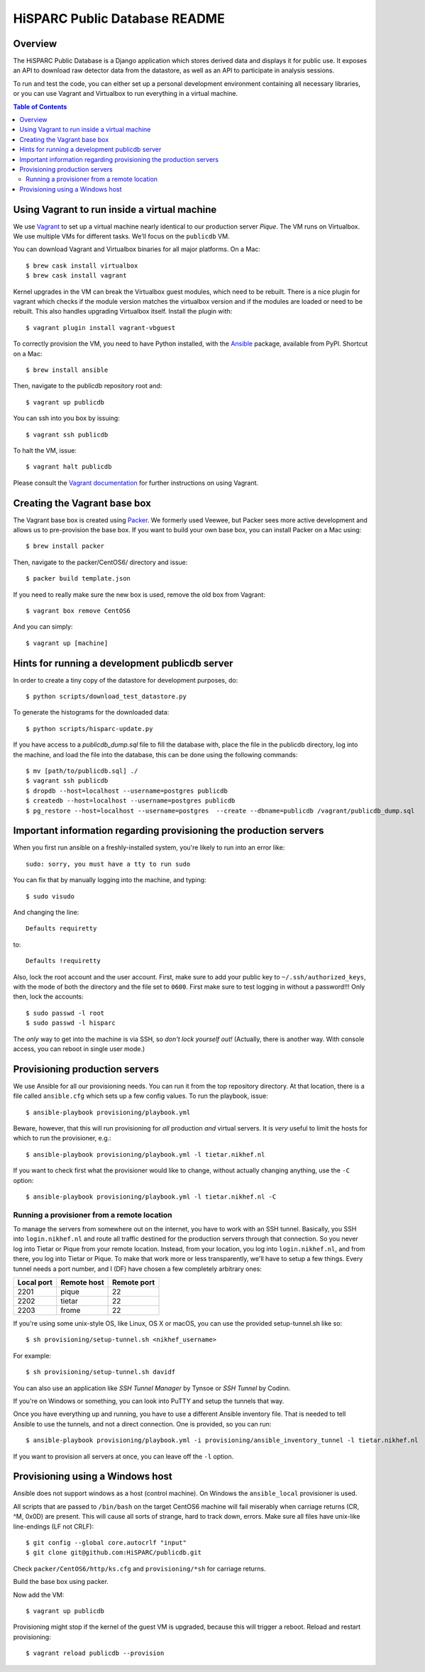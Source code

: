 HiSPARC Public Database README
==============================


.. image:: http://img.shields.io/badge/license-GPLv3-blue.svg
   :target: https://github.com/HiSPARC/publicdb/blob/master/LICENSE
.. image:: http://img.shields.io/travis/HiSPARC/publicdb/master.svg
   :target: https://travis-ci.org/HiSPARC/publicdb
.. image:: http://img.shields.io/coveralls/github/HiSPARC/publicdb/master.svg?label=coveralls
   :target: https://coveralls.io/github/HiSPARC/publicdb
.. image:: http://img.shields.io/codecov/c/github/HiSPARC/publicdb/master.svg?label=codecov
   :target: https://codecov.io/github/HiSPARC/publicdb


Overview
--------

The HiSPARC Public Database is a Django application which stores derived
data and displays it for public use.  It exposes an API to download raw
detector data from the datastore, as well as an API to participate in
analysis sessions.

To run and test the code, you can either set up a personal development
environment containing all necessary libraries, or you can use Vagrant and
Virtualbox to run everything in a virtual machine.


.. contents:: Table of Contents
   :backlinks: none


Using Vagrant to run inside a virtual machine
---------------------------------------------

We use `Vagrant <http://www.vagrantup.com>`_ to set up a virtual machine
nearly identical to our production server *Pique*.  The VM runs on
Virtualbox.  We use multiple VMs for different tasks.  We'll focus on the ``publicdb`` VM.

You can download Vagrant and Virtualbox binaries for all
major platforms.  On a Mac::

   $ brew cask install virtualbox
   $ brew cask install vagrant

Kernel upgrades in the VM can break the Virtualbox guest modules, which
need to be rebuilt.  There is a nice plugin for vagrant which checks if
the module version matches the virtualbox version and if the modules are
loaded or need to be rebuilt.  This also handles upgrading Virtualbox
itself.  Install the plugin with::

   $ vagrant plugin install vagrant-vbguest

To correctly provision the VM, you need to have Python installed, with the
`Ansible <http://www.ansibleworks.com>`_ package, available from PyPI.
Shortcut on a Mac::

    $ brew install ansible

Then, navigate to the publicdb repository root and::

    $ vagrant up publicdb

You can ssh into you box by issuing::

    $ vagrant ssh publicdb

To halt the VM, issue::

    $ vagrant halt publicdb

Please consult the `Vagrant documentation
<https://www.vagrantup.com/docs/>`_ for further instructions on using
Vagrant.


Creating the Vagrant base box
-----------------------------

The Vagrant base box is created using `Packer <https://www.packer.io>`_.
We formerly used Veewee, but Packer sees more active development and
allows us to pre-provision the base box.  If you want to build your own
base box, you can install Packer on a Mac using::

    $ brew install packer

Then, navigate to the packer/CentOS6/ directory and issue::

    $ packer build template.json

If you need to really make sure the new box is used, remove the old box
from Vagrant::

    $ vagrant box remove CentOS6

And you can simply::

    $ vagrant up [machine]


Hints for running a development publicdb server
-----------------------------------------------

In order to create a tiny copy of the datastore for development purposes,
do::

    $ python scripts/download_test_datastore.py

To generate the histograms for the downloaded data::

    $ python scripts/hisparc-update.py

If you have access to a `publicdb_dump.sql` file to fill the database with,
place the file in the publicdb directory, log into the machine, and load the
file into the database, this can be done using the following commands::

    $ mv [path/to/publicdb.sql] ./
    $ vagrant ssh publicdb
    $ dropdb --host=localhost --username=postgres publicdb
    $ createdb --host=localhost --username=postgres publicdb
    $ pg_restore --host=localhost --username=postgres  --create --dbname=publicdb /vagrant/publicdb_dump.sql

Important information regarding provisioning the production servers
-------------------------------------------------------------------

When you first run ansible on a freshly-installed system, you're likely to run into an error like::

   sudo: sorry, you must have a tty to run sudo

You can fix that by manually logging into the machine, and typing::

   $ sudo visudo

And changing the line::

   Defaults requiretty

to::

   Defaults !requiretty

Also, lock the root account and the user account. First, make sure to add your public key
to ``~/.ssh/authorized_keys``, with the mode of both the directory and the file set to
``0600``. First make sure to test logging in without a password!!! Only then, lock the
accounts::

   $ sudo passwd -l root
   $ sudo passwd -l hisparc

The *only* way to get into the machine is via SSH, so *don't lock yourself out!* (Actually, there is another way. With console access, you can reboot in single user mode.)


Provisioning production servers
-------------------------------

We use Ansible for all our provisioning needs. You can run it from the top repository
directory. At that location, there is a file called ``ansible.cfg`` which sets up a few
config values. To run the playbook, issue::

   $ ansible-playbook provisioning/playbook.yml

Beware, however, that this will run provisioning for *all* production *and* virtual servers. It is *very* useful to limit the hosts for which to run the provisioner, e.g.::

   $ ansible-playbook provisioning/playbook.yml -l tietar.nikhef.nl

If you want to check first what the provisioner would like to change, without actually changing anything, use the ``-C`` option::

   $ ansible-playbook provisioning/playbook.yml -l tietar.nikhef.nl -C


Running a provisioner from a remote location
^^^^^^^^^^^^^^^^^^^^^^^^^^^^^^^^^^^^^^^^^^^^

To manage the servers from somewhere out on the internet, you have to work with an SSH
tunnel. Basically, you SSH into ``login.nikhef.nl`` and route all traffic destined for the
production servers through that connection. So you never log into Tietar or Pique from
your remote location. Instead, from your location, you log into ``login.nikhef.nl``, and
from there, you log into Tietar or Pique. To make that work more or less transparently,
we'll have to setup a few things. Every tunnel needs a port number, and I (DF) have chosen
a few completely arbitrary ones:

==========  ===========  ===========
Local port  Remote host  Remote port
==========  ===========  ===========
2201        pique        22
2202        tietar       22
2203        frome        22
==========  ===========  ===========

If you're using some unix-style OS, like Linux, OS X or macOS, you can use the provided setup-tunnel.sh like so::

   $ sh provisioning/setup-tunnel.sh <nikhef_username>

For example::

   $ sh provisioning/setup-tunnel.sh davidf

You can also use an application like *SSH Tunnel Manager* by Tynsoe or *SSH Tunnel* by Codinn.

If you're on Windows or something, you can look into PuTTY and setup the tunnels that way.

Once you have everything up and running, you have to use a different Ansible inventory
file. That is needed to tell Ansible to use the tunnels, and not a direct connection. One
is provided, so you can run::

   $ ansible-playbook provisioning/playbook.yml -i provisioning/ansible_inventory_tunnel -l tietar.nikhef.nl

If you want to provision all servers at once, you can leave off the ``-l`` option.

Provisioning using a Windows host
---------------------------------

Ansible does not support windows as a host (control machine). On Windows
the ``ansible_local`` provisioner is used.

All scripts that are passed to ``/bin/bash`` on the target CentOS6 machine
will fail miserably when carriage returns (CR, ^M, 0x0D) are present. This
will cause all sorts of strange, hard to track down, errors. Make sure all
files have unix-like line-endings (LF not CRLF)::

   $ git config --global core.autocrlf "input"
   $ git clone git@github.com:HiSPARC/publicdb.git

Check ``packer/CentOS6/http/ks.cfg`` and ``provisioning/*sh`` for carriage
returns.

Build the base box using packer.

Now add the VM::

   $ vagrant up publicdb

Provisioning might stop if the kernel of the guest VM is upgraded, because
this will trigger a reboot. Reload and restart provisioning::

   $ vagrant reload publicdb --provision
